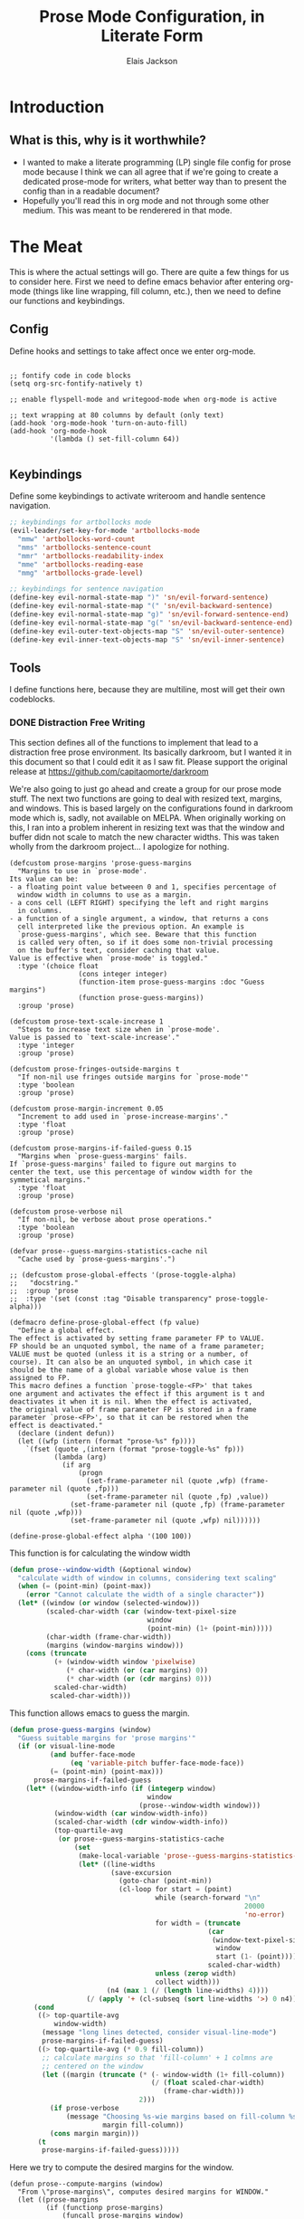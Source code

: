 #+TITLE: Prose Mode Configuration, in Literate Form
#+AUTHOR: Elais Jackson
#+EMAIL: elais.player@gmail.com
#+LANGUAGE: emacs-lisp
#+STARTUP: align indent fold nodlcheck hidestars oddeven hideblocks lognotestate
* Introduction
** What is this, why is it worthwhile?
+ I wanted to make a literate programming (LP) single file config for prose mode
  because I think we can all agree that if we're going to create a dedicated
  prose-mode for writers, what better way than to present the config than in a
  readable document?
+ Hopefully you'll read this in org mode and not through some other medium. This
  was meant to be renderered in that mode.
* The Meat
This is where the actual settings will go. There are quite a few things for us
to consider here. First we need to define emacs behavior after entering org-mode
(things like line wrapping, fill column, etc.), then we need to define our
functions and keybindings.

** Config
Define hooks and settings to take affect once we enter org-mode.
#+begin_src emacs-lisp :tangle "~/.emacs.d/private/prose/config.el" :noweb 

  ;; fontify code in code blocks
  (setq org-src-fontify-natively t)

  ;; enable flyspell-mode and writegood-mode when org-mode is active

  ;; text wrapping at 80 columns by default (only text)
  (add-hook 'org-mode-hook 'turn-on-auto-fill)
  (add-hook 'org-mode-hook
            '(lambda () set-fill-column 64))

#+end_src
#+RESULTS:

** Keybindings
Define some keybindings to activate writeroom and handle sentence navigation.
#+begin_src emacs-lisp :tangle "~/.emacs.d/private/prose/keybindings.el" :noweb
  ;; keybindings for artbollocks mode
  (evil-leader/set-key-for-mode 'artbollocks-mode
    "mmw" 'artbollocks-word-count
    "mms" 'artbollocks-sentence-count
    "mmr" 'artbollocks-readability-index
    "mme" 'artbollocks-reading-ease
    "mmg" 'artbollocks-grade-level)

  ;; keybindings for sentence navigation
  (define-key evil-normal-state-map ")" 'sn/evil-forward-sentence)
  (define-key evil-normal-state-map "(" 'sn/evil-backward-sentence)
  (define-key evil-normal-state-map "g)" 'sn/evil-forward-sentence-end)
  (define-key evil-normal-state-map "g(" 'sn/evil-backward-sentence-end)
  (define-key evil-outer-text-objects-map "S" 'sn/evil-outer-sentence)
  (define-key evil-inner-text-objects-map "S" 'sn/evil-inner-sentence)
#+end_src

#+RESULTS:
: sn/evil-inner-sentence

** Tools
I define functions here, because they are multiline, most will get their own codeblocks.
*** DONE Distraction Free Writing
CLOSED: [2015-06-12 Fri 15:54]

This section defines all of the functions to implement that lead to a
distraction free prose environment. Its basically darkroom, but I wanted it in this
document so that I could edit it as I saw fit. Please support the original
release at https://github.com/capitaomorte/darkroom

We're also going to just go ahead and create a group for our prose mode stuff.
The next two functions are going to deal with resized text, margins, and
windows. This is based largely on the configurations found in darkroom mode
which is, sadly, not available on MELPA. When originally working on this, I ran
into a problem inherent in resizing text was that the window and buffer didn not
scale to match the new character widths. This was taken wholly from the darkroom
project... I apologize for nothing.
#+begin_src emacs-lisp :tangle "~/.emacs.d/private/prose/funcs.el" :noweb 
  (defcustom prose-margins 'prose-guess-margins
    "Margins to use in `prose-mode'.
  Its value can be:
  - a floating point value betweeen 0 and 1, specifies percentage of
    window width in columns to use as a margin.
  - a cons cell (LEFT RIGHT) specifying the left and right margins
    in columns.
  - a function of a single argument, a window, that returns a cons
    cell interpreted like the previous option. An example is
    `prose-guess-margins', which see. Beware that this function
    is called very often, so if it does some non-trivial processing
    on the buffer's text, consider caching that value.
  Value is effective when `prose-mode' is toggled."
    :type '(choice float
                   (cons integer integer)
                   (function-item prose-guess-margins :doc "Guess margins")
                   (function prose-guess-margins))
    :group 'prose)

  (defcustom prose-text-scale-increase 1
    "Steps to increase text size when in `prose-mode'.
  Value is passed to `text-scale-increase'."
    :type 'integer
    :group 'prose)

  (defcustom prose-fringes-outside-margins t
    "If non-nil use fringes outside margins for `prose-mode'"
    :type 'boolean
    :group 'prose)

  (defcustom prose-margin-increment 0.05
    "Increment to add used in `prose-increase-margins'."
    :type 'float
    :group 'prose)

  (defcustom prose-margins-if-failed-guess 0.15
    "Margins when `prose-guess-margins' fails.
  If `prose-guess-margins' failed to figure out margins to
  center the text, use this percentage of window width for the
  symmetical margins."
    :type 'float
    :group 'prose)

  (defcustom prose-verbose nil
    "If non-nil, be verbose about prose operations."
    :type 'boolean
    :group 'prose)

  (defvar prose--guess-margins-statistics-cache nil
    "Cache used by `prose-guess-margins'.")

  ;; (defcustom prose-global-effects '(prose-toggle-alpha)
  ;;   "docstring."
  ;;  :group 'prose
  ;;  :type '(set (const :tag "Disable transparency" prose-toggle-alpha)))

  (defmacro define-prose-global-effect (fp value)
    "Define a global effect.
  The effect is activated by setting frame parameter FP to VALUE.
  FP should be an unquoted symbol, the name of a frame parameter;
  VALUE must be quoted (unless it is a string or a number, of
  course). It can also be an unquoted symbol, in which case it
  should be the name of a global variable whose value is then
  assigned to FP.
  This macro defines a function `prose-toggle-<FP>' that takes
  one argument and activates the effect if this argument is t and
  deactivates it when it is nil. When the effect is activated,
  the original value of frame parameter FP is stored in a frame
  parameter `prose-<FP>', so that it can be restored when the
  effect is deactivated."
    (declare (indent defun))
    (let ((wfp (intern (format "prose-%s" fp))))
      `(fset (quote ,(intern (format "prose-toggle-%s" fp)))
             (lambda (arg)
               (if arg
                   (progn
                     (set-frame-parameter nil (quote ,wfp) (frame-parameter nil (quote ,fp)))
                     (set-frame-parameter nil (quote ,fp) ,value))
                 (set-frame-parameter nil (quote ,fp) (frame-parameter nil (quote ,wfp)))
                 (set-frame-parameter nil (quote ,wfp) nil))))))

  (define-prose-global-effect alpha '(100 100))
#+end_src

This function is for calculating the window width
#+begin_src emacs-lisp :tangle "~/.emacs.d/private/prose/funcs.el" :noweb
  (defun prose--window-width (&optional window)
    "calculate width of window in columns, considering text scaling"
    (when (= (point-min) (point-max))
      (error "Cannot calculate the width of a single character"))
    (let* ((window (or window (selected-window)))
           (scaled-char-width (car (window-text-pixel-size
                                    window
                                    (point-min) (1+ (point-min)))))
           (char-width (frame-char-width))
           (margins (window-margins window)))
      (cons (truncate
             (+ (window-width window 'pixelwise)
                (* char-width (or (car margins) 0))
                (* char-width (or (cdr margins) 0)))
             scaled-char-width)
            scaled-char-width)))
#+end_src

#+RESULTS:
: prose--window-width

This function allows emacs to guess the margin.
#+begin_src emacs-lisp :tangle "~/.emacs.d/private/prose/funcs.el" :noweb
  (defun prose-guess-margins (window)
    "Guess suitable margins for 'prose margins'"
    (if (or visual-line-mode
            (and buffer-face-mode
                 (eq 'variable-pitch buffer-face-mode-face))
            (= (point-min) (point-max)))
        prose-margins-if-failed-guess
      (let* ((window-width-info (if (integerp window)
                                    window
                                  (prose--window-width window)))
             (window-width (car window-width-info))
             (scaled-char-width (cdr window-width-info))
             (top-quartile-avg
              (or prose--guess-margins-statistics-cache
                  (set
                   (make-local-variable 'prose--guess-margins-statistics-cache)
                   (let* ((line-widths
                           (save-excursion
                             (goto-char (point-min))
                             (cl-loop for start = (point)
                                      while (search-forward "\n"
                                                            20000
                                                            'no-error)
                                      for width = (truncate
                                                   (car
                                                    (window-text-pixel-size
                                                     window
                                                     start (1- (point))))
                                                   scaled-char-width)
                                      unless (zerop width)
                                      collect width)))
                          (n4 (max 1 (/ (length line-widths) 4))))
                     (/ (apply '+ (cl-subseq (sort line-widths '>) 0 n4)) n4))))))
        (cond
         ((> top-quartile-avg
             window-width)
          (message "long lines detected, consider visual-line-mode")
          prose-margins-if-failed-guess)
         ((> top-quartile-avg (* 0.9 fill-column))
          ;; calculate margins so that 'fill-column' + 1 colmns are
          ;; centered on the window
          (let ((margin (truncate (* (- window-width (1+ fill-column))
                                     (/ (float scaled-char-width)
                                        (frame-char-width)))
                                  2)))
            (if prose-verbose
                (message "Choosing %s-wie margins based on fill-column %s"
                         margin fill-column))
            (cons margin margin)))
         (t
          prose-margins-if-failed-guess)))))
#+end_src

#+RESULTS:
: prose-guess-margins

Here we try to compute the desired margins for the window.
#+begin_src emacs-lisp :tangle "~/.emacs.d/private/prose/funcs.el" :noweb 
  (defun prose--compute-margins (window)
    "From \"prose-margins\", computes desired margins for WINDOW."
    (let ((prose-margins
           (if (functionp prose-margins)
               (funcall prose-margins window)
             prose-margins)))
      (cond ((consp prose-margins)
             prose-margins)
            ((and (floatp prose-margins)
                  (< prose-margins 1))
             (let ((delta (prose--float-to-columns prose-margins)))
               (cons delta delta)))
            (t
             (error "Illegal value in prose-margins")))))

  (defun prose--float-to-columns (f)
    (ceiling (* (let ((edges (window-edges)))
                  (- (nth 2 edges) (nth 0 edges)))
                f)))
#+end_src

At this point I'm getting lazy, I want darkroom mode but also the ability to
edit it, so I'm just going to take the source.

Here I'm going to collect the margin functions
#+begin_src emacs-lisp :tangle "~/.emacs.d/private/prose/funcs.el" :noweb 
  (defvar prose--margin-factor 1
    "Buffer local factor affecting `prose--set-margins'")

  (defun prose--set-margins ()
    "Set prose-mode margins for currently selected window"
    (let* ((window-configuration-change-hook nil)
           (window (selected-window))
           (margins (prose--compute-margins window)))
      ;; See description of
      ;; `fringes-outside-margins' for the reason
      ;; for this apparent noop
      (set-window-buffer window (current-buffer))
      (set-window-margins window
                          (round
                           (* prose--margin-factor
                              (car margins)))
                          (round
                           (* prose--margin-factor
                              (cdr margins))))))

  (defun prose--reset-margins ()
    "Reset darkroom margins for currently selected window."
    (set-window-margins (selected-window) 0 0))

  (defun prose-increase-margins (increment)
    "Increase darkroom margins by INCREMENT."
    (interactive (list prose-margin-increment))
    (set (make-local-variable 'prose--margin-factor)
         (* prose--margin-factor (+ 1 increment)))
    (mapc #'(lambda (w)
              (with-selected-window w
                (prose--set-margins)))
          (get-buffer-window-list (current-buffer))))

  (defun prose-decrease-margins (decrement)
    "Decrease darkroom margins by DECREMENT."
    (interactive (list prose-margin-increment))
    (prose-increase-margins (- decrement)))
#+end_src

Now we need to map some functions for increasing and decreasing margins
#+begin_src emacs-lisp :tangle "~/.emacs.d/private/prose/funcs.el" :noweb 
  (defvar prose-mode-map
    (let ((map (make-sparse-keymap)))
      (define-key map (kbd "C-M-+") 'prose-increase-margins)
      (define-key map (kbd "C-M--") 'prose-decrease-margins)
      map))

  (defconst prose--saved-variables
    '(mode-line-format
      header-line-format
      fringes-outside-margins)
    "Variables saved in `prose--saved-state'")

  (defvar prose--saved-state nil
    "Saved state before `prose-mode' is turned on.
  Alist of (VARIABLE . BEFORE-VALUE)")

  ;; (defun prose--activate-global-effects (arg)
  ;;   "Activate or deactivate global effects.
  ;; The effects are activated if ARG is non-nil, and deactivated
  ;; otherwise."
  ;;   (mapc (lambda (fn)
  ;;           (funcall fn arg))
  ;;         prose-global-effects))
#+end_src

Now here are the activation functions
#+begin_src emacs-lisp :tangle "~/.emacs.d/private/prose/funcs.el" :noweb 
  (defun prose--enter (&optional just-margins)
    "Save current state and enter prose for the current buffer.
  With optional JUST-MARGINS, just set the margins."
    (unless just-margins
      (setq prose--saved-state
            (mapcar #'(lambda (sym)
                        (cons sym (buffer-local-value sym (current-buffer))))
                    prose--saved-variables))
      (setq mode-line-format nil
            header-line-format nil
            fringes-outside-margins prose-fringes-outside-margins)
      (text-scale-increase prose-text-scale-increase))
    (mapc #'(lambda (w)
              (with-selected-window w
                (prose--set-margins)))
          (get-buffer-window-list (current-buffer))))
#+end_src
#+begin_src emacs-lisp :tangle "~/.emacs.d/private/prose/funcs.el" :noweb 
  (defun prose--leave ()
    "Undo the effects of `prose--enter'."
    (mapc #'(lambda (pair)
              (set (make-local-variable (car pair)) (cdr pair)))
          prose--saved-state)
    (setq prose--saved-state nil)
    (text-scale-decrease prose-text-scale-increase)
    (mapc #'(lambda (w)
              (with-selected-window w
                (prose--reset-margins)))
          (get-buffer-window-list (current-buffer))))

  (defun prose--enter-or-leave ()
    "Enter or leave prose according to window configuration."
    (cond ((= (count-windows) 1)
           (prose--enter prose--saved-state))
          (prose--saved-state
           (prose--leave))
          (t
           ;; for clarity, don't do anything
           )))
  (declare-function prose-tentative-mode "prose" t)
#+end_src
#+begin_src emacs-lisp :tangle "~/.emacs.d/private/prose/funcs.el" :noweb 
  ;;;###autoload
  (define-minor-mode prose-mode
    "Remove visual distractions and focus on writing. When this
  mode is active, everything but the buffer's text is elided from
  view. The buffer margins are set so that text is centered on
  screen. Text size is increased (display engine allowing) by
  `prose-text-scale-increase'." nil nil nil
  (when prose-tentative-mode
    (display-warning
     'prose
     (concat "Turning off `prose-tentative-mode' first. "
             "It doesn't go with `prose-mode'.")
     (let ((prose-mode nil))
       (prose-tentative-mode -1))))
  (cond (prose-mode
         (prose--enter)
         (add-hook 'window-configuration-change-hook 'prose--set-margins
                   t t))
        (t
         (prose--leave)
         (remove-hook 'window-configuration-change-hook 'prose--set-margins
                      t))))
#+end_src

Enters prose mode when all other windows are deleted. Just to keep things neat.

#+begin_src emacs-lisp :tangle "~/.emacs.d/private/prose/funcs.el" :noweb 
  (define-minor-mode prose-tentative-mode
    "Enters `prose-mode' when all other windows are deleted."
    nil " Room" prose-mode-map
    ;; always begin by removing the hook
    ;; 
    (remove-hook 'window-configuration-change-hook
                 'prose--enter-or-leave 'local)
    (when prose-mode
      (display-warning
       'prose
       (concat "Turning off `prose-mode' first. "
               "It doesn't go with `prose-tentative-mode'.")
       (let ((prose-tentative-mode nil))
         (prose-mode -1))))
    ;; turn prose on or off according to window state
    ;; 
    (cond (prose-tentative-mode
           ;; re-add the hook when we are turning ourselves on
           ;;
           (add-hook 'window-configuration-change-hook
                     'prose--enter-or-leave 'append 'local)
           ;; call this right away if we're supposed to turn prose on
           ;; immediately.
           ;; 
           (prose--enter-or-leave))
          (t
           (prose--leave))))
#+end_src

Here we create our toggle and assign it a keybinding. 

#+begin_src emacs-lisp :tangle "~/.emacs.d/private/prose/funcs.el" :noweb 
  (defun prose/toggle-prose-mode ()
    "Toggle extra settings for distraction free writing."
    (interactive)
    (cond ((bound-and-true-p prose-mode)
           (widen)
           (setq line-spacing nil)
           (prose-mode 0))
          (t
           (outline-mark-subtree)
           (narrow-to-region (region-beginning)(region-end))
           (deactivate-mark)
           (prose-mode 1)
           (prose-guess-margins)
           (setq line-spacing 0.4)
           (message "happy writing"))))
  (evil-leader/set-key "tW" 'prose/toggle-prose-mode)
#+end_src

*** Fill and Unfill paragraph
These two functions fill and unfill the paragraph. These are useful for when
someone wants to use a mode other than org.
#+begin_src emacs-lisp :tangle "~/.emacs.d/private/prose/funcs.el" :noweb
  (defun my/unfill-paragraph (&optional region)
    "Takes a multi-line paragraph and makes it into a single line of text"
    (interactive (progn
                   (barf-if-buffer-read-only)
                   (list t)))
    (let ((fill-column (point-max)))
      (fill-paragraph nil region)))
  (bind-key "M-Q" 'my/unfill-paragraph)

  (defun my/fill-or-unfill-paragraph (&optional unfill region)
    "Fill paragraph (or Region)"
    (interactive (progn
                   (barf-if-buffer-read-only)
                   (list (if current-prefix-arg 'unfill) t)))
    (let ((fill-column (if unfill (point-max) fill-column)))
      (fill-paragraph nil region)))
  (bind-key "M-q" 'my/fill-or-unfill-paragraph)
#+end_src

#+RESULTS:
: my/fill-or-unfill-paragraph


*** TODO Projectile Integration
We're going to define novel properties here. The purpose of these are to make
lookups easier during the novel writing process. We'll be able to generate
tables for the metadata in the novel itself. These may do better if stored in
the actual novel...
#+begin_src emacs-lisp :tangle yes
#+end_src

